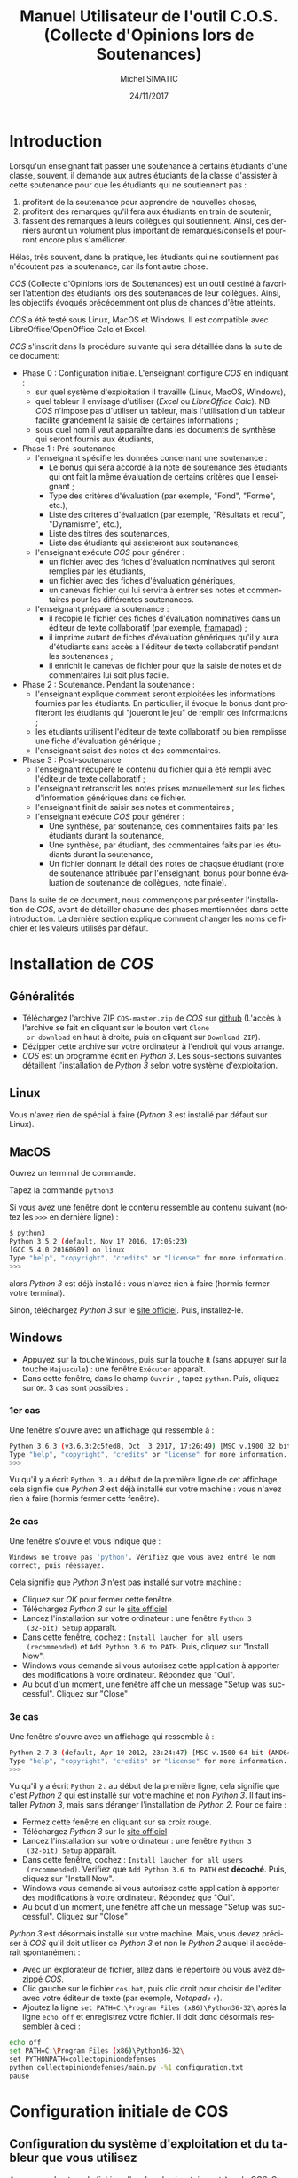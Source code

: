 #+TITLE:     Manuel Utilisateur de l'outil C.O.S. (Collecte d'Opinions lors de Soutenances)
#+AUTHOR:    Michel SIMATIC
#+EMAIL:     michel.simatic@telecom-sudparis.eu
#+DATE:      24/11/2017
#+DESCRIPTION: 
#+KEYWORDS: 
#+LANGUAGE:  fr
#+OPTIONS:   H:3 num:t toc:t \n:nil ::t |:t ^:nil -:t f:t *:t <:t
# NB : option ^:nil disables interpretation of superscripts and subscripts (==> An underscore will be translated as an underscore, not an instruction to subscript!
#+OPTIONS:   tex:t  d:nil todo:t pri:nil tags:not-in-toc
#+INFOJS_OPT: view:nil toc:nil ltoc:t mouse:underline buttons:0 path:http://orgmode.org/org-info.js
#+SELECT_TAGS: export
#+EXCLUDE_TAGS: noexport
#+LINK_UP:   
#+LINK_HOME: 

#+startup: oddeven

* Introduction
Lorsqu'un enseignant fait passer une soutenance à certains étudiants
d'une classe, souvent, il demande aux autres étudiants de la classe
d'assister à cette soutenance pour que les étudiants qui ne
soutiennent pas :
1) profitent de la soutenance pour apprendre de nouvelles choses,
2) profitent des remarques qu'il fera aux étudiants en train de
   soutenir,
3) fassent des remarques à leurs collègues qui soutiennent. Ainsi, ces
   derniers auront un volument plus important de remarques/conseils et
   pourront encore plus s'améliorer.
Hélas, très souvent, dans la pratique, les étudiants qui ne soutiennent
pas n'écoutent pas la soutenance, car ils font autre chose.

/COS/ (Collecte d'Opinions lors de Soutenances) est un outil destiné
à favoriser l'attention des étudiants lors des soutenances de leur
collègues. Ainsi, les objectifs évoqués précédemment ont plus de
chances d'être atteints.

/COS/ a été testé sous Linux, MacOS et Windows. Il est compatible avec
LibreOffice/OpenOffice Calc et Excel.

/COS/ s'inscrit dans la procédure suivante qui sera détaillée dans la
suite de ce document:
- Phase 0 : Configuration initiale. L'enseignant configure /COS/ en
  indiquant :
  + sur quel système d'exploitation il travaille (Linux, MacOS, Windows),
  + quel tableur il envisage d'utiliser (/Excel/ ou /LibreOffice
    Calc/). NB: /COS/ n'impose pas d'utiliser un tableur, mais
    l'utilisation d'un tableur facilite grandement la saisie de
    certaines informations ;
  + sous quel nom il veut apparaître dans les documents de synthèse qui
    seront fournis aux étudiants,
- Phase 1 : Pré-soutenance
  - l'enseignant spécifie les données concernant une soutenance :
    - Le bonus qui sera accordé à la note de soutenance des étudiants
      qui ont fait la même évaluation de certains critères que
      l'enseignant ;
    - Type des critères d'évaluation (par exemple, "Fond", "Forme", etc.),
    - Liste des critères d'évaluation (par exemple, "Résultats et
      recul", "Dynamisme", etc.),
    - Liste des titres des soutenances,
    - Liste des étudiants qui assisteront aux soutenances,
  - l'enseignant exécute /COS/ pour générer :
    - un fichier avec des fiches d'évaluation nominatives qui seront
      remplies par les étudiants,
    - un fichier avec des fiches d'évaluation génériques,
    - un canevas fichier qui lui servira à entrer ses notes et
      commentaires pour les différentes soutenances.
  - l'enseignant prépare la soutenance :
    - il recopie le fichier des fiches d'évaluation nominatives dans
      un éditeur de texte collaboratif (par exemple, [[https://framapad.org/][framapad]]) ;
    - il imprime autant de fiches d'évaluation génériques qu'il y aura
      d'étudiants sans accès à l'éditeur de texte collaboratif pendant
      les soutenances ;
    - il enrichit le canevas de fichier pour que la saisie de notes
      et de commentaires lui soit plus facile.
- Phase 2 : Soutenance. Pendant la soutenance :
  - l'enseignant explique comment seront exploitées les informations
    fournies par les étudiants. En particulier, il évoque le bonus
    dont profiteront les étudiants qui "joueront le jeu" de remplir
    ces informations ;
  - les étudiants utilisent l'éditeur de texte collaboratif ou bien
    remplisse une fiche d'évaluation générique ;
  - l'enseignant saisit des notes et des commentaires.
- Phase 3 : Post-soutenance
  - l'enseignant récupère le contenu du fichier qui a été rempli avec
    l'éditeur de texte collaboratif ;
  - l'enseignant retranscrit les notes prises manuellement sur les
    fiches d'information génériques dans ce fichier.
  - l'enseignant finit de saisir ses notes et commentaires ;
  - l'enseignant exécute /COS/ pour générer :
    - Une synthèse, par soutenance, des commentaires faits par les
      étudiants durant la soutenance,
    - Une synthèse, par étudiant, des commentaires faits par les
      étudiants durant la soutenance,
    - Un fichier donnant le détail des notes de chaqsue étudiant (note
      de soutenance attribuée par l'enseignant, bonus pour bonne
      évaluation de soutenance de collègues, note finale).

Dans la suite de ce document, nous commençons par présenter
l'installation de /COS/, avant de détailler chacune des phases
mentionnées dans cette introduction. La dernière section explique
comment changer les noms de fichier et les valeurs utilisés par
défaut.
* Installation de /COS/
** Généralités
- Téléchargez l'archive ZIP ~COS-master.zip~ de /COS/ sur [[https://github.com/simatic/COS][github]]
  (L'accès à l'archive se fait en cliquant sur le bouton vert ~Clone
  or download~ en haut à droite, puis en cliquant sur ~Download ZIP~).
- Dézipper cette archive sur votre ordinateur à l'endroit qui vous
  arrange.
- /COS/ est un programme écrit en /Python 3/. Les sous-sections
  suivantes détaillent l'installation de /Python 3/ selon votre
  système d'exploitation.
** Linux
Vous n'avez rien de spécial à faire (/Python 3/ est installé par
défaut sur Linux).
** MacOS
Ouvrez un terminal de commande.

Tapez la commande ~python3~

Si vous avez une fenêtre dont le contenu ressemble au contenu suivant
(notez les ~>>>~ en dernière ligne) :
#+BEGIN_SRC sh
$ python3
Python 3.5.2 (default, Nov 17 2016, 17:05:23) 
[GCC 5.4.0 20160609] on linux
Type "help", "copyright", "credits" or "license" for more information.
>>> 
#+END_SRC
alors /Python 3/ est déjà installé : vous n'avez rien à faire (hormis
fermer votre terminal).

Sinon, téléchargez /Python 3/ sur le [[https://www.python.org/downloads/mac-osx/][site officiel]]. Puis, installez-le.
** Windows
- Appuyez sur la touche ~Windows~, puis sur la touche ~R~ (sans
  appuyer sur la touche ~Majuscule~) : une fenêtre ~Exécuter~ apparaît.
- Dans cette fenêtre, dans le champ ~Ouvrir:~, tapez ~python~. Puis,
  cliquez sur ~OK~. 3 cas sont possibles :
*** 1er cas
Une fenêtre s'ouvre avec un affichage qui ressemble à :
#+BEGIN_SRC sh
Python 3.6.3 (v3.6.3:2c5fed8, Oct  3 2017, 17:26:49) [MSC v.1900 32 bit (Intel)] on win32
Type "help", "copyright", "credits" or "license" for more information.
>>>
#+END_SRC

Vu qu'il y a écrit ~Python 3.~ au début de la première ligne de cet
affichage, cela signifie que /Python 3/ est déjà installé sur votre
machine : vous n'avez rien à faire (hormis fermer cette fenêtre).
*** 2e cas
Une fenêtre s'ouvre et vous indique que :
#+BEGIN_SRC sh
  Windows ne trouve pas 'python'. Vérifiez que vous avez entré le nom
  correct, puis réessayez.
#+END_SRC

Cela signifie que /Python 3/ n'est pas installé sur votre machine :
- Cliquez sur /OK/ pour fermer cette fenêtre.
- Téléchargez /Python 3/ sur le [[https://www.python.org/downloads/][site officiel]]
- Lancez l'installation sur votre ordinateur : une fenêtre ~Python 3
  (32-bit) Setup~ apparaît.
- Dans cette fenêtre, cochez : ~Install laucher for all users
  (recommended)~ et ~Add Python 3.6 to PATH~. Puis, cliquez sur
  "Install Now".
- Windows vous demande si vous autorisez cette application à apporter
  des modifications à votre ordinateur. Répondez que "Oui".
- Au bout d'un moment, une fenêtre affiche un message "Setup was
  successful". Cliquez sur "Close"
*** 3e cas
Une fenêtre s'ouvre avec un affichage qui ressemble à :
#+BEGIN_SRC sh
Python 2.7.3 (default, Apr 10 2012, 23:24:47) [MSC v.1500 64 bit (AMD64)] on win32
Type "help", "copyright", "credits" or "license" for more information.
>>>
#+END_SRC

Vu qu'il y a écrit ~Python 2.~ au début de la première ligne, cela
signifie que c'est /Python 2/ qui est installé sur votre machine et
non /Python 3/. Il faut installer /Python 3/, mais sans déranger
l'installation de /Python 2/. Pour ce faire :
- Fermez cette fenêtre en cliquant sur sa croix rouge.
- Téléchargez /Python 3/ sur le [[https://www.python.org/downloads/][site officiel]]
- Lancez l'installation sur votre ordinateur : une fenêtre ~Python 3
  (32-bit) Setup~ apparaît.
- Dans cette fenêtre, cochez : ~Install laucher for all users
  (recommended)~. Vérifiez que ~Add Python 3.6 to PATH~ est
  *décoché*. Puis, cliquez sur "Install Now".
- Windows vous demande si vous autorisez cette application à apporter
  des modifications à votre ordinateur. Répondez que "Oui".
- Au bout d'un moment, une fenêtre affiche un message "Setup was
  successful". Cliquez sur "Close"

/Python 3/ est désormais installé sur votre machine. Mais, vous devez
préciser à /COS/ qu'il doit utiliser ce /Python 3/ et non le /Python
2/ auquel il accéderait spontanément :
- Avec un explorateur de fichier, allez dans le répertoire où vous
  avez dézippé /COS/.
- Clic gauche sur le fichier ~cos.bat~, puis clic droit pour choisir
  de l'éditer avec votre éditeur de texte (par exemple, /Notepad++/).
- Ajoutez la ligne ~set PATH=C:\Program Files (x86)\Python36-32\~ 
  après la ligne ~echo off~ et enregistrez votre fichier. Il doit 
  donc désormais ressembler à ceci :
#+BEGIN_SRC sh
echo off
set PATH=C:\Program Files (x86)\Python36-32\
set PYTHONPATH=collectopiniondefenses
python collectopiniondefenses/main.py -%1 configuration.txt
pause
#+END_SRC

* Configuration initiale de COS
** Configuration du système d'exploitation et du tableur que vous utilisez
Avec un explorateur de fichier, allez dans le répertoire ~modeles~ de
/COS/. Ce répertoire contient 4 fichiers archives. Double-cliquez sur
l'archive correspondant à votre combinaison Système d'exploitation
(Linux et MacOS OU BIEN Windows) / Tableur (LibreOffice Calc et
OpenOffice Calc OU BIEN Excel), comme indiqué dans le tableau
ci-dessous.
|-------------+------------------------------------+-------------------------|
|             | LibreOffice Calc                   | Excel                   |
|-------------+------------------------------------+-------------------------|
| Linux/MacOS | ~linux_MacOS_LibreOffice_Calc.zip~ | ~linux_MacOS_Excel.zip~ |
|-------------+------------------------------------+-------------------------|
| Windows     | ~windows_LibreOffice_Calc.zip~     | ~windows_Excel.zip~     |
|-------------+------------------------------------+-------------------------|

Extrayez les fichiers de cette archive de sorte que :
- ~configuration.txt~ soit extrait dans le répertoire principal de
  /COS/;
- ~Phase_1_entree/listeCriteres.csv~ soit extrait dans le répertoire
  ~Phase_1_entree~ de /COS/;
- etc.

*** Le coin du geek (à ne lire que si vous souhaitez en savoir plus)
Le fichier ~configuration.txt~ extrait de l'archive dépend du système
d'exploitation de la manière suivante :
- en Linux-MacOS, le champ ~encoding~ vaut ~utf-8~ ;
- en Windows, ce champ vaut ~windows-1252~.

Tous les fichiers extraits de l'archive dépendent du système
d'exploitation de la manière suivante :
- en Linux-MacOS, ils sont encodés en ~utf-8~ avec des retours à la
  ligne simples ;
- en Windows, ils sont encodés en ~ASCII~ (~windows-1252~) avec des
  retours à la ligne typiques de Windows (/linefeed/ suivi de
  /Carriage return/).

Le fichier ~configuration.txt~ extrait de l'archive dépend du tableur
de la manière suivante :
- pour LibreOffice/OpenOffice Calc, le champ ~csvSeparator~ vaut ","
  (virgule, sans les guillements) ;
- pour Excel, ce champ vaut ";" (point-virgule, sans les guillements).

Tous les fichiers d'extension *.csv* extraits de l'archive dépendent
du système d'exploitation de la manière suivante :
- pour LibreOffice/OpenOffice Calc, le séparateur utilisé est une ","
  (virgule, sans les guillements) ;
- pour Excel, c'est ";" (point-virgule, sans les guillements).

Remarque : si vous travaillez avec un tableur configuré pour
interpréter les nombres décimaux à l'américaine (pi s'écrit "3.14" et
non "3,14"), il vous faut changer, dans ~configuration.txt~, le champ
~decimalSeparator~ en "." (point, sans les guillemets) à la place de
"," (virgule, sans les guillemets).

** Configuration de votre nom dans les documents de synthèse générés par COS
- Éditez le fichier ~configuration.txt~ en double-cliquant dessus
  avec un explorateur de fichiers.
- Modifiez le champ ~teacherName~ pour y indiquer le nom sous lequel
  vous souhaitez apparaître dans les documents générés par /COS/. Par
  exemple, ~teacherName = Jeanne Dupont~ si vous souhaitez que
  l'encadrante s'appelle /Jeanne Dupont/.
- Sauvegardez le fichier.
* Phase 1 : Pré-soutenance
** Configuration de COS
*** Bonus accordé aux étudiants
Lors de la phase 3, quand /COS/ comparera les évaluations des
étudiants et les évaluations de l'enseignant, il attribuera à chaque
étudiant un bonus par évaluation d'étudiant correspondant à
l'évaluation enseignant. Même si ce bonus ne servira qu'en phase 3,
nous vous proposons de réfléchir à la valeur de ce bonus, *dès la
phase 1*, pour pouvoir l'indiquer aux étudiants lors de la phase 2
(soutenances).

Pour changer la valeur de ce bonus :
- Éditez le fichier ~configuration.txt~ en double-cliquant dessus
  avec un explorateur de fichiers.
- Modifiez le champ ~bonusCriteriaOK~ pour y indiquer la valeur de ce
  bonus. Par exemple, mettez ~bonusCriteriaOK = 0.1~ pour indiquer un
  bonus de /0.1/. NB : écrivez ce nombre décimal en notation
  américaine (donc, "." (point) pour séparer la partie entière de la
  partie décimale).
- Sauvegardez le fichier.
*** Configuration de votre mode de notation
Lors de la phase 3, quand /COS/ comparera les évaluations des
étudiants et les évaluations de l'enseignant, il attribuera à chaque
étudiant un bonus par évaluation d'étudiant correspondant à
l'évaluation enseignant. /COS/ vous permet de configurer :
- le nombre total de points accordés aux différents critères évalués,
- le nombre de points en dessous duquel une note de critère signifie
  que ce critère nécessite des améliorations majeures,
- le nombre de points au dessus duquel une note de critère signifie
  que ce critère vous semble acquis.

Même si ces données ne serviront qu'en phase 3, nous vous proposons de
réfléchir à leur valeur, *dès la phase 1*, pour pouvoir l'indiquer aux
étudiants lors de la phase 2 (soutenances).

Pour changer ces données :
- Éditez le fichier ~configuration.txt~ en double-cliquant dessus
  avec un explorateur de fichiers.
- Modifiez le champ ~totalPointsCriteria~ pour indiquer le nombre
  total de points que vous souhaitez affecter aux différents
  critères. Par exemple, ~totalPointsCriteria = 20.0~ (notez le point
  qui est utilisé ici comme séparateur décimal) si vous souhaitez que
  ce nombre soit de 20.
- Modifiez ensuite le champ ~ratioCriteriaKO~ pour spécifier le nombre
  de points signifiant que vous estimez qu'un critère requiert des
  améliorations majeures. Ce nombre est un ratio qui s'exprime sous la
  forme d'un coefficient multiplicateur dans l'intervalle [0, 1]. Par
  exemple, supposons que la note maximale sur un critère est de 4, en
  mettant ~ratioCriteriaKO = 0.25~ (NB : écrivez ce nombre décimal en
  notation américaine, soit "." (point) pour séparer la partie entière
  de la partie décimale), vous dites à /COS/ que, si vous donnez une note
  dans l'intervalle [0x4, 0.25x4], c'est-à-dire [0, 1], /COS/ devra
  estimer que vous considérez que ce critère requiert des
  améliorations majeures.
- Modifiez ensuite le champ ~ratioCriteriaOK~ pour spécifier le nombre
  de points signifiant que vous estimez qu'un critère révèle une bonne
  maîtrise. Ce nombre est un ratio qui s'exprime sous la forme d'un
  coefficient multiplicateur dans l'intervalle [0, 1]. Par exemple,
  supposons que la note maximale sur un critère est de 4, en mettant
  ~ratioCriteriaOK = 0.75~ (NB : écrivez ce nombre décimal en notation
  américaine, soit "." (point) pour séparer la partie entière de la
  partie décimale), vous dites à /COS/ que, si vous donnez une note
  dans l'intervalle [0.75x4, 1x4], c'est-à-dire [3, 4], /COS/ devra
  estimer que vous considérez que ce critère révèle une bonne
  maîtrise.
- Sauvegardez le fichier.
*** Types des critères d'évaluation
/COS/ impose de catégoriser les différents critères d'évaluation. (par
exemple, "Fond", "Forme", etc.).

Pour changer la liste des types de critères d'évaluation :
- Éditez le fichier ~Phase_1_entree/listeTypesCriteres.txt~ en
  double-cliquant dessus avec un explorateur de fichiers.
- Modifiez la liste des types de critère. L'exemple fourni définit les
  types ~Fond~ et ~Forme~. Notez que, dans ce fichier, les '#' et tout
  ce qui est à droite des '#' est ignoré : la ligne ~# Nom de chaque
  type de critère~ est ignorée par /COS/.
*** Critères d'évaluation
/COS/ vous permet de personnaliser les critères d'évaluation de vos
soutenances.

Pour changer la liste des critères d'évaluation :
1. Éditez le fichier ~Phase_1_entree/listeCriteres.csv~ en
   double-cliquant dessus avec un explorateur de fichiers. Cela ouvre
   votre tableur.
   - NB (lié à LibreOffice/OpenOffice Calc) : Dans le cas de
     /LibreOffice Calc/, une fenêtre ~Import de texte~ s'affiche dans
     un premier temps. Veillez à ce que, dans la zone ~Options de
     séparateur~, 1) ~Séparé par~ soit sélectionné, 2) seul ~Virgule~
     soit coché.
2. Modifiez la liste des critères et le nombre maximum de points que
   vous souhaitez donner à ce critère. L'exemple fourni avec /COS/
   définit 10 critères (5 de ~Fond~ et 5 de ~Forme~), chacun pouvant
   recevoir une note comprise entre 0 et un maximum de 2 points.
3. Sauvegardez le fichier (au format *CSV*).
*** Titres des soutenances
/COS/ impose de lui fournir la liste des titres des soutenances qui
vont avoir lieu. Nous vous recommandons de les lui fournir dans
l'ordre de passage envisagé (cela facilite le remplissage des fiches
par les étudiants et l'enseignant).

Pour changer la liste des types de critères d'évaluation :
- Éditez le fichier ~Phase_1_entree/listeSoutenances.txt~ en
  double-cliquant dessus avec un explorateur de fichiers.
- Modifiez la liste des soutenances. L'exemple fourni définit 3
  soutenances ~Eugénie Grandet~, ~La Touche étoile~ et ~... Et mon
  tout est un homme~. Notez que, dans ce fichier, les '#' et tout ce
  qui est à droite des '#' est ignoré : la ligne ~# Nom de
  chaque soutenance~ est ignorée par /COS/.
- Sauvegardez le fichier.
*** Liste des étudiants
/COS/ impose de lui fournir la liste des étudiants qui vont soutenir
et, sur quelle soutenance, ils vont soutenir. Notez que :
- Plusieurs étudiants peuvent soutenir ensemble (cf., dans l'exemple,
  ~M. AYRAUD Pierre (dit Thomas Narcejac)~ et ~M. BOILEAU Pierre
  Louis~ qui font la même soutenance de titre ~... Et mon tout est un
  homme~)
- Une soutenance de ~Phase_1_entree/listeSoutenances.txt~ peut ne pas
  se voir mentionnée à cette étape.

Pour changer la liste des étudiants :
1. Éditez le fichier ~Phase_1_entree/listeEtudiants.txt~ en
   double-cliquant dessus avec un explorateur de fichiers. Cela ouvre
   votre tableur.
   - NB (lié à LibreOffice/OpenOffice Calc) : Dans le cas de
     /LibreOffice Calc/, une fenêtre ~Import de texte~ s'affiche dans
     un premier temps. Veillez à ce que, dans la zone ~Options de
     séparateur~, 1) ~Séparé par~ soit sélectionné, 2) seul ~Virgule~
     soit coché.
2. Modifiez la liste des étudiants. L'exemple définit 4 étudiants.
3. Sauvegardez le fichier (au format *CSV*).
** Exécution de la phase 1 de COS
Le lancement de la phase 1 de /COS/ dépend de votre système
d'exploitation.
*** Linux/MacOS
Dans le répertoire de /COS/, exécutez le programme
~cos_phase_1.sh~. En cas d'erreur, un message vous explique le
problème détecté : à vous de le corriger. Si tout se passe bien, /COS/
affiche le message :
#+BEGIN_SRC sh
cos version 1.0.0

OK, exécution de la phase 1 terminée : les fichiers...
#+END_SRC
*** Windows
Avec un explorateur de fichiers, allez dans le répertoire de
/COS/. Puis, double-cliquez sur le programme ~cos_phase_1.bat~ : une
fenêtre s'ouvre et affiche un message d'erreur ou bien un message de
bonne exécution (cf. exemple Linux/MacOS ci-dessus). Dans les 2 cas,
appuyez sur une touche pour fermer la fenêtre.
** Préparation de la soutenance
*** Mise à disposition sur Internet des fiches d'évaluation nominatives
- Dans un éditeur de texte collaboratif (par exemple, [[https://framapad.org/][framapad]]), créez
  un /pad/ public ou privé (à vous de décider, l'essentiel étant que
  les étudiants puissent y accéder).
- Dans le répertoire ~Phase_1_sortie~, double-cliquez sur le fichier
  ~listeFichesEtudiants.txt~
- Recopiez son contenu dans le /pad/ créé.
- NB lié à Framapad : des tests ont montré que si votre fichier
  ~Phase_1_sortie/listeFichesEtudiants.txt~ fait plus de 2500 lignes,
  framapad a du mal à travailler avec. De ce fait, si votre fichier
  fait plus de 2500 lignes :
  - Soit créez plusieurs framapad pour découper ce fichier en blocs de
    2500 lignes.
  - Soit créez un googledoc partagé pour stocker le contenu
    de votre fichier.
*** Impression des fiches d'évaluation génériques
- Si vous savez que des étudiants n'auront pas accès à un ordinateur
  (ou une tablette, si vous estimez qu'une tablette peut permettre de
  modifier le /pad/) pendant la soutenance, comptez le nombre
  d'étudiants dans ce cas.
- Dans le répertoire ~Phase_1_sortie~, imprimez le fichier
  ~ficheGeneriqueEtudiant.txt~ en autant d'exemplaires que nécessaire.
*** Enrichissement du fichier canevas de notes
- Dans le répertoire ~Phase_1_sortie~, double-cliquez sur le fichier
  ~Phase_1_sortie/canevasNotesEncadrant.csv~ : votre tableur s'ouvre.
- Enrichissez ce fichier, par exemple :
  - en changeant la largeur des colonnes
  - en changeant la colonne 1 de la ligne ~Ligne inutilisée (par
    exemple...~
  - en mettant dans les autres colonnes de cette ligne, une formule de
    calcul de somme des éléments de cette colonne
  - etc.
- Sauvegardez le tableau obtenu dans le répertoire ~Phase_3_entree~ au
  format standard de votre tableur (~.odt~ pour LibreOffice/OpenOffice
  et ~.xlsx~ pour Excel).
* Phase 2 : Soutenance
1. Indiquez aux étudiants comment ils peuvent fournir les
   informations. En particulier, fournissez l'adresse du /pad/, voire
   un crayon pour les étudiants qui rempliront un exemplaire papier.
2. Expliquez les "règles du jeu", i.e. les informations que les
   étudiants doivent fournir et comment ces informations seront
   exploitées :
   - L'étudiant doit remplir la fiche correspondant à son nom.
   - Pour chaque soutenance (hormis la sienne, évidemment), l'étudiant doit :
     - Mettre un "+" au début de la ligne d'un critère dont il pense
       que l'enseignant estimera que le critère ne nécessite aucune
       amélioration (voire qu'il est impeccable).
       - NB : L'étudiant peut aussi mettre le "+" à la fin de la
         ligne. Mais, le mettre en début de ligne est plus lisible
         pour lui.
     - Mettre un commentaire au niveau du champ
       ~Commentaire/Justification du +~.
     - S'il estime que l'enseignant considérera qu'il n'y aucun
       critère impeccable pour cette soutenance, l'étudiant doit
       mettre un "+" devant un critère dont il pense que l'enseignant
       estimera que le critère ne nécessite qu'une (ou des)
       amélioration(s) mineure(s).
     - Même principe avec un "-" correspondant à un critère
       nécessitant une (ou des) amélioration(s) majeure(s).
   - Au moment du dépouillement par l'enseignant :
     - Un "+" n'est pris en compte que si le champ
       ~Commentaire/Justification du +~ est rempli (intelligemment).
     - Idem pour un "-"
     - Si, pour une même soutenance, l'étudiant écrit plusieurs "+" ou
       plusieurs "-", aucun "+" ne sera considéré pour cette
       soutenance.
     - Idem pour les "-"
     - Si, pour une soutenance, l'étudiant remplit le champ
       ~Commentaire/Justification du +~ sans donner de "+" à un
       critère, son commentaire est ignoré.
     - Idem pour ~Commentaire/Justification du -~
     - Chaque "+" qui correspondant à un critère jugé impeccable par
       l'enseignant rapport un bonus de /nombre de point bonus que
       vous avez décidé précédemment/ à la note finale.
     - Idem pour chaque "-"
     - Expliquez le principe de bonus si, pour une soutenance,
       l'enseignant ne met aucun "+".
     - Expliquez que c'est pareil dans le cas où il ne met aucun "-".
3. Faites passer les soutenances.
4. Remplissez votre fichier de notes/commentaires
* Phase 3 : Post-soutenance
** Configuration de COS
- Complétez le /pad/ avec les réponses récupérées au format papier.
- Recopiez le contenu de votre /pad/ dans le fichier
  ~reponsesEtudiants.txt~ du répertoire ~Phase_3_entree~
- Sauvegardez dans le répertoire ~Phase_3_entree~ votre fichier de
  notes/commentaires au format *CSV* et sous le nom
  ~notesEncadrant.csv~
- NB : si vous le souhaitez, vous pouvez changer le bonus accordé aux
  étudiants. En effet, c'est seulement maintenant que sa valeur va
  vraiment être exploitée.
** Exécution de la phase 3 de COS
De même que pour la phase 1, la phase 3 de /COS/ dépend de votre
système d'exploitation :
- Linux/MacOS : exécutez ~cos_phase_3.sh~ au lieu de ~cos_phase_1.sh~
  précédemment.
- Windows : exécutez ~cos_phase_3.bat~ au lieu de ~cos_phase_1.bat~
  précédemment.

En cas d'exécution correcte, vous aurez l'affichage suivant :
#+BEGIN_SRC sh
cos version 1.0.0

OK, exécution de la phase 3 terminée : les fichiers...
#+END_SRC
** Exploitation des fichiers générés par COS (en phase 3)
Les deux fichiers générés par /COS/ sont disponibles dans le
répertoire ~Phase_3_sortie~ :
- ~syntheseCommentaires.txt~ contient la synthèse, par projet, des
  commentaires faits par les étudiants et vous durant la soutenance. À
  vous de décider comment l'exploiter.
- ~evaluationCommentaires.txt~ contient la synthèse, par étudiant, des
  évaluations qu'il a faite pour chacune des soutenances, et votre
  propre évaluation. À vous de décider comment l'exploiter.
- ~notesEtudiants.csv~ contient le calcul des différentes notes.
  - La note de soutenance. Elle est calculée en faisant la somme des
    notes que vous avez attribuée à chaque critère, pour cette
    soutenance.
  - La note de bonus (qui, rappelons-le, dépend du champ
    ~bonusCriteriaOK~ dans le fichier ~configuration.txt~)
  - La note finale du module (qui est la somme de ces deux notes).
  - À vous de décider comment exploiter ~notesEtudiants.csv~.
* Changement des noms ou des valeurs utilisés par défaut
** Changement des noms de fichier
*** Ajout automatique de la date dans le nom des fichiers générés
À chaque fois que vous exécutez /COS/, les fichiers qu'il génère
écrase les anciens fichiers présents dans ~Phase_1_sortie~ et
~Phase_1_sortie~. Vous pouvez demander à /COS/ de générer un fichier à
chaque fois différent. Pour ce faire, dans ~configuration.txt~, mettre
~insertDateInFilename = 0~. Les fichiers générés incluent désormais la
date et l'heure d'éxécution de /COS/. Par exemple, au lieu de générer
le fichier ~listeFichesEtudiants.txt~, /COS/ génère le fichier
~listeFichesEtudiants_2017-10-29_07:15:21.txt~.
*** Répertoire racine
Dans ~configuration.txt~, le champ ~rootDirectory~ permet de spécifier
à partir de quel répertoire /COS/ doit chercher les fichiers qu'il lit
ou écrit. Par exemple, ~rootDirectory = Soutenances/Eco/Nov2016~ dit à
/COS/ de chercher ses fichiers à partir du répertoire ~Nov2016~ qui
est dans le répertoire ~Eco~ qui est lui-même dans le répertoire
~Soutenances~. ~rootDirectory =~ (notez qu'il n'y a rien derrière le
signe "=") dit à /COS/ de chercher ses fichiers à partir du répertoire
courant.
*** Renommage de configuration.txt
Si vous souhaitez que le fichier ~configuration.txt~ s'appelle
autrement, renommez-le et modifiez le nom dans ~cos.sh~ (si vous êtes
sous Linux/MacOS) et ~cos.bat~ (si vous êtes sous Windows).
*** Renommage des fichiers autres que configuration.txt
Le nom des autres fichiers et leur localisation peuvent être changés
en modifiant le champ correspondant à ce fichier dans le fichier
~configuration.txt~.

Imaginons, par exemple, que vous n'êtes pas satisfait du fait que le
fichier des retours des étudiants s'appelle ~reponsesEtudiants.txt~ et
est stocké dans ~Phase_3_entree~. Il faut alors changer la valeur du
champ ~filledNominativeSheetsFilename~. Par exemple, supposons que
vous voulez que le fichier s'appelle désormais
~retoursDesEtudiants.txt~ et soit stocké au même niveau que le fichier
~configuration.txt~, il faut modifier ~configuration.txt~ en
écrivant :

~filledNominativeSheetsFilename = retoursDesEtudiants.txt~
** Changement des valeurs par défaut
Nous avons déjà évoqué comment (et pourquoi) changer dans
~configuration.txt~:
- ~bonusCriteriaOK~

~configuration.txt~ contient également la configuration des lignes
générées dans ~listeFichesEtudiants.txt~ lors de la phase 1 :
- ~studentBound~ (Délimiteur entre les etudiants dans le fichier avec
  toutes les fiches nominatives)
- ~defenseBound~ (Délimiteur entre les soutenances dans les fichiers
  avec les fiches (nominatives ou génériques))
- ~positiveCommentBound~ (Délimiteur des commentaires positifs dans
  les fichiers avec les fiches (nominatives ou generiques))
- ~negativeCommentBound~ (Délimiteur des commentaires négatifs dans
  les fichiers avec les fiches (nominatives ou generiques))
* Conclusion
Nous espérons que /COS/ sera une invitation, pour vos étudiants, à
changer d'angle de vue pendant les soutenances. Et, nous vous
souhaitons des soutenances encore plus intéressantes qu'avant !
N'hésitez pas à nous faire des retours sur [[https://github.com/simatic/COS][github]] ou à
[[mailto:Michel.Simatic@telecom-sudparis.eu][Michel.Simatic@telecom-sudparis.eu]].
* Remerciements
/COS/ n'aurait jamais vu le jour sans :
- Myriam Davidovici-Nora, Maître de Conférences à Télécom-ParisTech,
  qui est l'auteur des critères listés dans le fichier
  ~listeCriteres.csv~ fourni avec /COS/, et du barème associé,
- Racha Hallal, ingénieure pédagogique à Télécom SudParis, dont les
  remarques judicieuses ont permis et permettent encore d'améliorer
  /COS/,
- les étudiants de l'[[http://jin.telecom-sudparis.eu/][option JIN]] qui ont permis de tester l'intérêt de
  /COS/.
Merci à toutes ces personnes.
